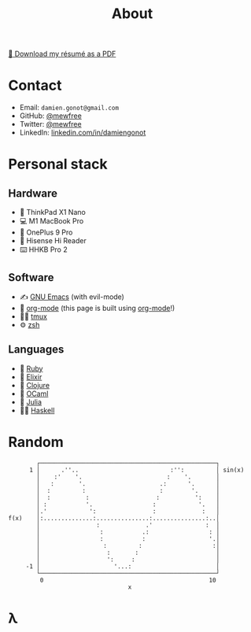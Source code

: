 #+title: About

[[file:damiengonot_resume.pdf][💾 Download my résumé as a PDF]]

* Contact
- Email: =damien.gonot@gmail.com=
- GitHub: [[https://github.com/mewfree][@mewfree]]
- Twitter: [[https://twitter.com/mewfree][@mewfree]]
- LinkedIn: [[https://www.linkedin.com/in/damiengonot][linkedin.com/in/damiengonot]]

* Personal stack
** Hardware
- 🐧 ThinkPad X1 Nano
- 💻 M1 MacBook Pro
- 📱 OnePlus 9 Pro
- 📖 Hisense Hi Reader
- ⌨️ HHKB Pro 2

** Software
- ✍️ [[file:notes/computer-science/tools/text-editors/emacs][GNU Emacs]] (with evil-mode)
- 🧠 [[file:notes/computer-science/tools/text-editors/emacs/org-mode][org-mode]] (this page is built using [[file:notes/computer-science/tools/text-editors/emacs/org-mode][org-mode]]!)
- 🧑‍🌾 [[file:notes/computer-science/tools/tmux][tmux]]
- ⚙️ [[file:notes/computer-science/tools/terminal#zsh][zsh]]

** Languages
- 💎 [[file:notes/computer-science/languages/ruby.org][Ruby]]
- 🧙 [[file:notes/computer-science/languages/elixir.org][Elixir]]
- 🍃 [[file:notes/computer-science/languages/clojure.org][Clojure]]
- 🐫 [[file:notes/computer-science/languages/ocaml.org][OCaml]]
- 🔬 [[file:notes/computer-science/languages/julia.org][Julia]]
- ‍👨‍🔬 [[file:notes/computer-science/languages/haskell.org][Haskell]]

* Random
#+begin_src julia-vterm :exports results
using UnicodePlots
lineplot(sin, 0:0.5:10, width = 50, canvas = DotCanvas)
#+end_src

#+RESULTS:
#+begin_example
           ┌──────────────────────────────────────────────────┐
         1 │      .''..                          :'':         │ sin(x)
           │    :'    '.                        :    '.       │
           │   :       '.                     .:      '.      │
           │  :         :                     :        '.     │
           │  :          :                   :          ':    │
           │ :           '.                 :            '.   │
           │.'            ':                :             :   │
   f(x)    │:..............:...............:...............:..│
           │                :             .'               :  │
           │                 :           .:                 : │
           │                 :           :                  '.│
           │                  :         :                    :│
           │                   :       :                      │
           │                   ':     :                       │
        -1 │                     '...:                        │
           └──────────────────────────────────────────────────┘
            0                                               10
                                     x
#+end_example

* λ
